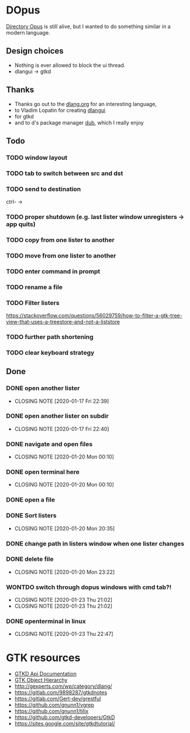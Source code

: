 #+TODO: TODO IN-PROGRESS BLOCKED | DONE WONTDO
* DOpus
[[https://www.gpsoft.com.au/][Directory Opus]] is still alive, but I wanted to do something similar in a modern language.

** Design choices
- Nothing is ever allowed to block the ui thread.
- dlangui -> gtkd

** Thanks
- Thanks go out to the [[http://dlang.org/][dlang.org]] for an interesting language,
- to Vladim Lopatin for creating [[https://github.com/buggins/dlangui][dlangui]]
- for gtkd
- and to d's package manager [[http://code.dlang.org/][dub]], which I really enjoy

** Todo
*** TODO window layout
*** TODO tab to switch between src and dst
*** TODO send to destination
ctrl- ->
*** TODO proper shutdown (e.g. last lister window unregisters -> app quits)
*** TODO copy from one lister to another
*** TODO move from one lister to another
*** TODO enter command in prompt
*** TODO rename a file
*** TODO Filter listers
https://stackoverflow.com/questions/56029759/how-to-filter-a-gtk-tree-view-that-uses-a-treestore-and-not-a-liststore

*** TODO further path shortening
*** TODO clear keyboard strategy
** Done
*** DONE open another lister
    CLOSED: [2020-01-17 Fri 22:39]
    - CLOSING NOTE [2020-01-17 Fri 22:39]
*** DONE open another lister on subdir
    CLOSED: [2020-01-17 Fri 22:40]
    - CLOSING NOTE [2020-01-17 Fri 22:40]
*** DONE navigate and open files
    CLOSED: [2020-01-20 Mon 00:10]
    - CLOSING NOTE [2020-01-20 Mon 00:10]
*** DONE open terminal here
    CLOSED: [2020-01-20 Mon 00:10]
    - CLOSING NOTE [2020-01-20 Mon 00:10]
*** DONE open a file
*** DONE Sort listers
    CLOSED: [2020-01-20 Mon 20:35]
    - CLOSING NOTE [2020-01-20 Mon 20:35]
*** DONE change path in listers window when one lister changes
*** DONE delete file
    CLOSED: [2020-01-20 Mon 23:22]
    - CLOSING NOTE [2020-01-20 Mon 23:22]
*** WONTDO switch through dopus windows with cmd tab?!
    CLOSED: [2020-01-23 Thu 21:02]
    - CLOSING NOTE [2020-01-23 Thu 21:02]
    - CLOSING NOTE [2020-01-23 Thu 21:02]
*** DONE openterminal in linux
    CLOSED: [2020-01-23 Thu 22:47]

    - CLOSING NOTE [2020-01-23 Thu 22:47]


* GTK resources
- [[https://api.gtkd.org/][GTKD Api Documentation]]
- [[https://developer.gnome.org/gtk3/3.24/ch02.html][GTK Object Hierarchy]]
- http://gexperts.com/wp/category/dlang/
- https://gitlab.com/9898287/gtkdnotes
- https://gitlab.com/Gert-dev/grestful
- https://github.com/gnunn1/vgrep
- https://github.com/gnunn1/tilix
- https://github.com/gtkd-developers/GtkD
- https://sites.google.com/site/gtkdtutorial/
